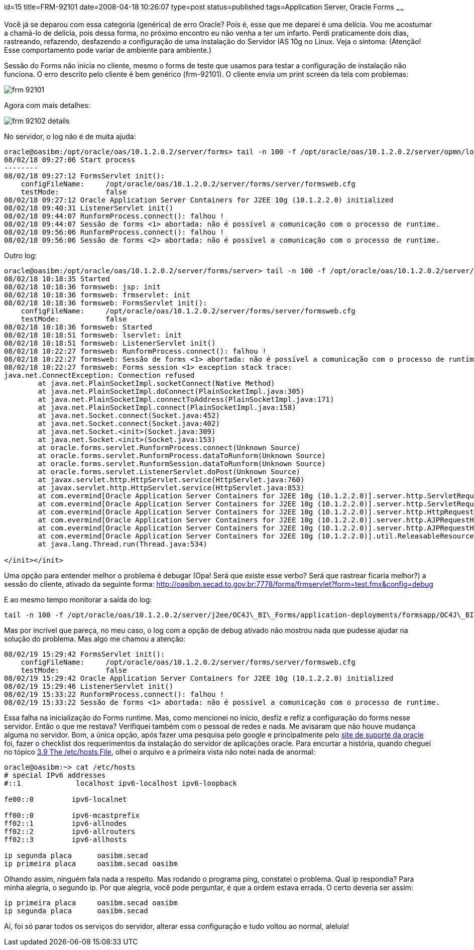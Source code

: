 id=15
title=FRM-92101
date=2008-04-18 10:26:07
type=post
status=published
tags=Application Server, Oracle Forms
~~~~~~


Você já se deparou com essa categoria (genérica) de erro Oracle? Pois é, esse que me deparei é uma delícia. 
Vou me acostumar a chamá-lo de delícia, pois dessa forma, no próximo encontro eu não venha a ter um infarto. 
Perdi praticamente dois dias, rastreando, refazendo, desfazendo a configuração de uma instalação do Servidor IAS 10g no Linux.  
Veja o sintoma: (Atenção! Esse comportamento pode variar de ambiente para ambiente.)

Sessão do Forms não inicia no cliente, mesmo o forms de teste que usamos para testar a configuração de instalação não funciona. 
O erro descrito pelo cliente é bem genérico (frm-92101). O cliente envia um print screen da tela com problemas:

image::frm-92101.png[]

Agora com mais detalhes:  

image::frm-92102-details.png[]

No servidor, o log não é de muita ajuda: 
```
oracle@oasibm:/opt/oracle/oas/10.1.2.0.2/server/forms> tail -n 100 -f /opt/oracle/oas/10.1.2.0.2/server/opmn/logs/OC4J~OC4J_BI_Forms~default_island~1
08/02/18 09:27:06 Start process
--------
08/02/18 09:27:12 FormsServlet init():
    configFileName:     /opt/oracle/oas/10.1.2.0.2/server/forms/server/formsweb.cfg
    testMode:           false
08/02/18 09:27:12 Oracle Application Server Containers for J2EE 10g (10.1.2.2.0) initialized
08/02/18 09:40:31 ListenerServlet init()
08/02/18 09:44:07 RunformProcess.connect(): falhou !
08/02/18 09:44:07 Sessão de forms <1> abortada: não é possível a comunicação com o processo de runtime.
08/02/18 09:56:06 RunformProcess.connect(): falhou !
08/02/18 09:56:06 Sessão de forms <2> abortada: não é possível a comunicação com o processo de runtime.
```

Outro log: 

```
oracle@oasibm:/opt/oracle/oas/10.1.2.0.2/server/forms/server> tail -n 100 -f /opt/oracle/oas/10.1.2.0.2/server/j2ee/OC4J_BI_Forms/application-deployments/formsapp/OC4J_BI_Forms_default_island_1/application.log
08/02/18 10:18:35 Started
08/02/18 10:18:36 formsweb: jsp: init
08/02/18 10:18:36 formsweb: frmservlet: init
08/02/18 10:18:36 formsweb: FormsServlet init():
    configFileName:     /opt/oracle/oas/10.1.2.0.2/server/forms/server/formsweb.cfg
    testMode:           false
08/02/18 10:18:36 formsweb: Started
08/02/18 10:18:51 formsweb: lservlet: init
08/02/18 10:18:51 formsweb: ListenerServlet init()
08/02/18 10:22:27 formsweb: RunformProcess.connect(): falhou !
08/02/18 10:22:27 formsweb: Sessão de forms <1> abortada: não é possível a comunicação com o processo de runtime.
08/02/18 10:22:27 formsweb: Forms session <1> exception stack trace:
java.net.ConnectException: Connection refused
        at java.net.PlainSocketImpl.socketConnect(Native Method)
        at java.net.PlainSocketImpl.doConnect(PlainSocketImpl.java:305)
        at java.net.PlainSocketImpl.connectToAddress(PlainSocketImpl.java:171)
        at java.net.PlainSocketImpl.connect(PlainSocketImpl.java:158)
        at java.net.Socket.connect(Socket.java:452)
        at java.net.Socket.connect(Socket.java:402)
        at java.net.Socket.<init>(Socket.java:309)
        at java.net.Socket.<init>(Socket.java:153)
        at oracle.forms.servlet.RunformProcess.connect(Unknown Source)
        at oracle.forms.servlet.RunformProcess.dataToRunform(Unknown Source)
        at oracle.forms.servlet.RunformSession.dataToRunform(Unknown Source)
        at oracle.forms.servlet.ListenerServlet.doPost(Unknown Source)
        at javax.servlet.http.HttpServlet.service(HttpServlet.java:760)
        at javax.servlet.http.HttpServlet.service(HttpServlet.java:853)
        at com.evermind[Oracle Application Server Containers for J2EE 10g (10.1.2.2.0)].server.http.ServletRequestDispatcher.invoke(ServletRequestDispatcher.java:834)
        at com.evermind[Oracle Application Server Containers for J2EE 10g (10.1.2.2.0)].server.http.ServletRequestDispatcher.forwardInternal(ServletRequestDispatcher.java:340)
        at com.evermind[Oracle Application Server Containers for J2EE 10g (10.1.2.2.0)].server.http.HttpRequestHandler.processRequest(HttpRequestHandler.java:830)
        at com.evermind[Oracle Application Server Containers for J2EE 10g (10.1.2.2.0)].server.http.AJPRequestHandler.run(AJPRequestHandler.java:228)
        at com.evermind[Oracle Application Server Containers for J2EE 10g (10.1.2.2.0)].server.http.AJPRequestHandler.run(AJPRequestHandler.java:133)
        at com.evermind[Oracle Application Server Containers for J2EE 10g (10.1.2.2.0)].util.ReleasableResourcePooledExecutor$MyWorker.run(ReleasableResourcePooledExecutor.java:186)
        at java.lang.Thread.run(Thread.java:534)

</init></init>
```

Uma opção para entender melhor o problema é debugar (Opa! Será que existe esse verbo? Será que rastrear ficaria melhor?) a sessão do cliente, ativado da seguinte forma:  
http://oasibm.secad.to.gov.br:7778/forms/frmservlet?form=test.fmx&config=debug

E ao mesmo tempo monitorar a saída do log: 
```
tail -n 100 -f /opt/oracle/oas/10.1.2.0.2/server/j2ee/OC4J\_BI\_Forms/application-deployments/formsapp/OC4J\_BI\_Forms\_default\_island_1/application.log
```

Mas por incrível que pareça, no meu caso, o log com a opção de debug ativado não mostrou nada que pudesse ajudar na solução do problema.  
Mas algo me chamou a atenção: 

```
08/02/19 15:29:42 FormsServlet init():
    configFileName:     /opt/oracle/oas/10.1.2.0.2/server/forms/server/formsweb.cfg
    testMode:           false
08/02/19 15:29:42 Oracle Application Server Containers for J2EE 10g (10.1.2.2.0) initialized
08/02/19 15:29:46 ListenerServlet init()
08/02/19 15:33:22 RunformProcess.connect(): falhou !
08/02/19 15:33:22 Sessão de forms <1> abortada: não é possível a comunicação com o processo de runtime.
```

Essa falha na inicialização do Forms runtime. Mas, como mencionei no início, desfiz e refiz a configuração do forms nesse servidor. 
Então o que me restava? Verifiquei também com o pessoal de redes e nada. Me avisaram que não houve mudança alguma no servidor. 
Bom, a única opção, após fazer uma pesquisa pelo google e principalmente pelo https://metalink.oracle.com/[site de suporte da oracle] foi, fazer o checklist dos requerimentos da instalação do servidor de aplicações oracle.
Para encurtar a história, quando cheguei no tópico http://download.oracle.com/docs/cd/B14099_19/lop.1012/install.1012/install/reqs.htm#BABBJDFE[3.9 The /etc/hosts File], olhei o arquivo e a primeira vista não notei nada de anormal: 
```
oracle@oasibm:~> cat /etc/hosts
# special IPv6 addresses
#::1             localhost ipv6-localhost ipv6-loopback

fe00::0         ipv6-localnet

ff00::0         ipv6-mcastprefix
ff02::1         ipv6-allnodes
ff02::2         ipv6-allrouters
ff02::3         ipv6-allhosts

ip segunda placa      oasibm.secad
ip primeira placa     oasibm.secad oasibm
```
Olhando assim, ninguém fala nada a respeito. Mas rodando o programa ping, constatei o problema. Qual ip respondia? Para minha alegria, o segundo ip. Por que alegria, você pode perguntar, é que a ordem estava errada. O certo deveria ser assim: 
```
ip primeira placa     oasibm.secad oasibm
ip segunda placa      oasibm.secad
```
Aí, foi só parar todos os serviços do servidor, alterar essa configuração e tudo voltou ao normal, aleluia!